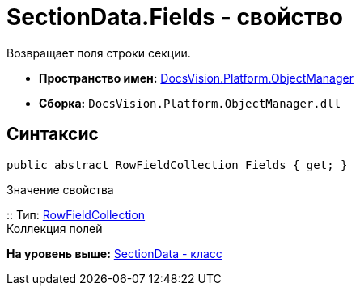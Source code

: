= SectionData.Fields - свойство

Возвращает поля строки секции.

* [.keyword]*Пространство имен:* xref:api/DocsVision/Platform/ObjectManager/ObjectManager_NS.adoc[DocsVision.Platform.ObjectManager]
* [.keyword]*Сборка:* [.ph .filepath]`DocsVision.Platform.ObjectManager.dll`

== Синтаксис

[source,pre,codeblock,language-csharp]
----
public abstract RowFieldCollection Fields { get; }
----

Значение свойства

::
  Тип: xref:RowFieldCollection_CL.adoc[RowFieldCollection]
  +
  Коллекция полей

*На уровень выше:* xref:../../../../api/DocsVision/Platform/ObjectManager/SectionData_CL.adoc[SectionData - класс]
